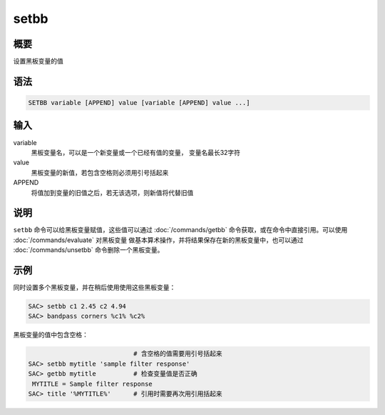setbb
=====

概要
----

设置黑板变量的值

语法
----

.. code:: bash

    SETBB variable [APPEND] value [variable [APPEND] value ...]

输入
----

variable
    黑板变量名，可以是一个新变量或一个已经有值的变量， 变量名最长32字符

value
    黑板变量的新值，若包含空格则必须用引号括起来

APPEND
    将值加到变量的旧值之后，若无该选项，则新值将代替旧值

说明
----

``setbb`` 命令可以给黑板变量赋值，这些值可以通过
:doc:`/commands/getbb`  命令获取，或在命令中直接引用。可以使用
:doc:`/commands/evaluate`  对黑板变量
做基本算术操作，并将结果保存在新的黑板变量中，也可以通过
:doc:`/commands/unsetbb`  命令删除一个黑板变量。

示例
----

同时设置多个黑板变量，并在稍后使用使用这些黑板变量：

.. code:: bash

    SAC> setbb c1 2.45 c2 4.94
    SAC> bandpass corners %c1% %c2%

黑板变量的值中包含空格：

.. code:: bash

                                # 含空格的值需要用引号括起来
    SAC> setbb mytitle 'sample filter response'
    SAC> getbb mytitle          # 检查变量值是否正确
     MYTITLE = Sample filter response
    SAC> title '%MYTITLE%'      # 引用时需要再次用引用括起来
